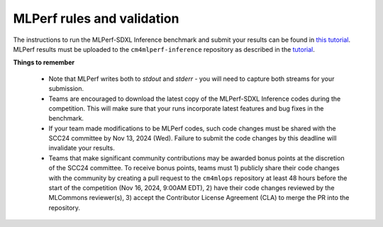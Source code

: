 MLPerf rules and validation
---------------------------

The instructions to run the MLPerf-SDXL Inference benchmark and submit your results 
can be found in `this tutorial <https://docs.mlcommons.org/inference/benchmarks/text_to_image/reproducibility/scc24/>`_. MLPerf results must be uploaded to the ``cm4mlperf-inference`` repository as described in the `tutorial <https://docs.mlcommons.org/inference/benchmarks/text_to_image/reproducibility/scc24/>`_.

**Things to remember**

  - Note that MLPerf writes both to `stdout` and `stderr` - you will need to capture both streams for your submission.
  - Teams are encouraged to download the latest copy of the MLPerf-SDXL Inference codes during the competition. This will make sure that your runs incorporate latest features and bug fixes in the benchmark.
  - If your team made modifications to be MLPerf codes, such code changes must be shared with the SCC24 committee by Nov 13, 2024 (Wed). Failure to submit the code changes by this deadline will invalidate your results.
  - Teams that make significant community contributions may be awarded bonus points at the discretion of the SCC24 committee. To receive bonus points, teams must 1) publicly share their code changes with the community by creating a pull request to the ``cm4mlops`` repository at least 48 hours before the start of the competition (Nov 16, 2024, 9:00AM EDT), 2) have their code changes reviewed by the MLCommons reviewer(s), 3) accept the Contributor License Agreement (CLA) to merge the PR into the repository.
